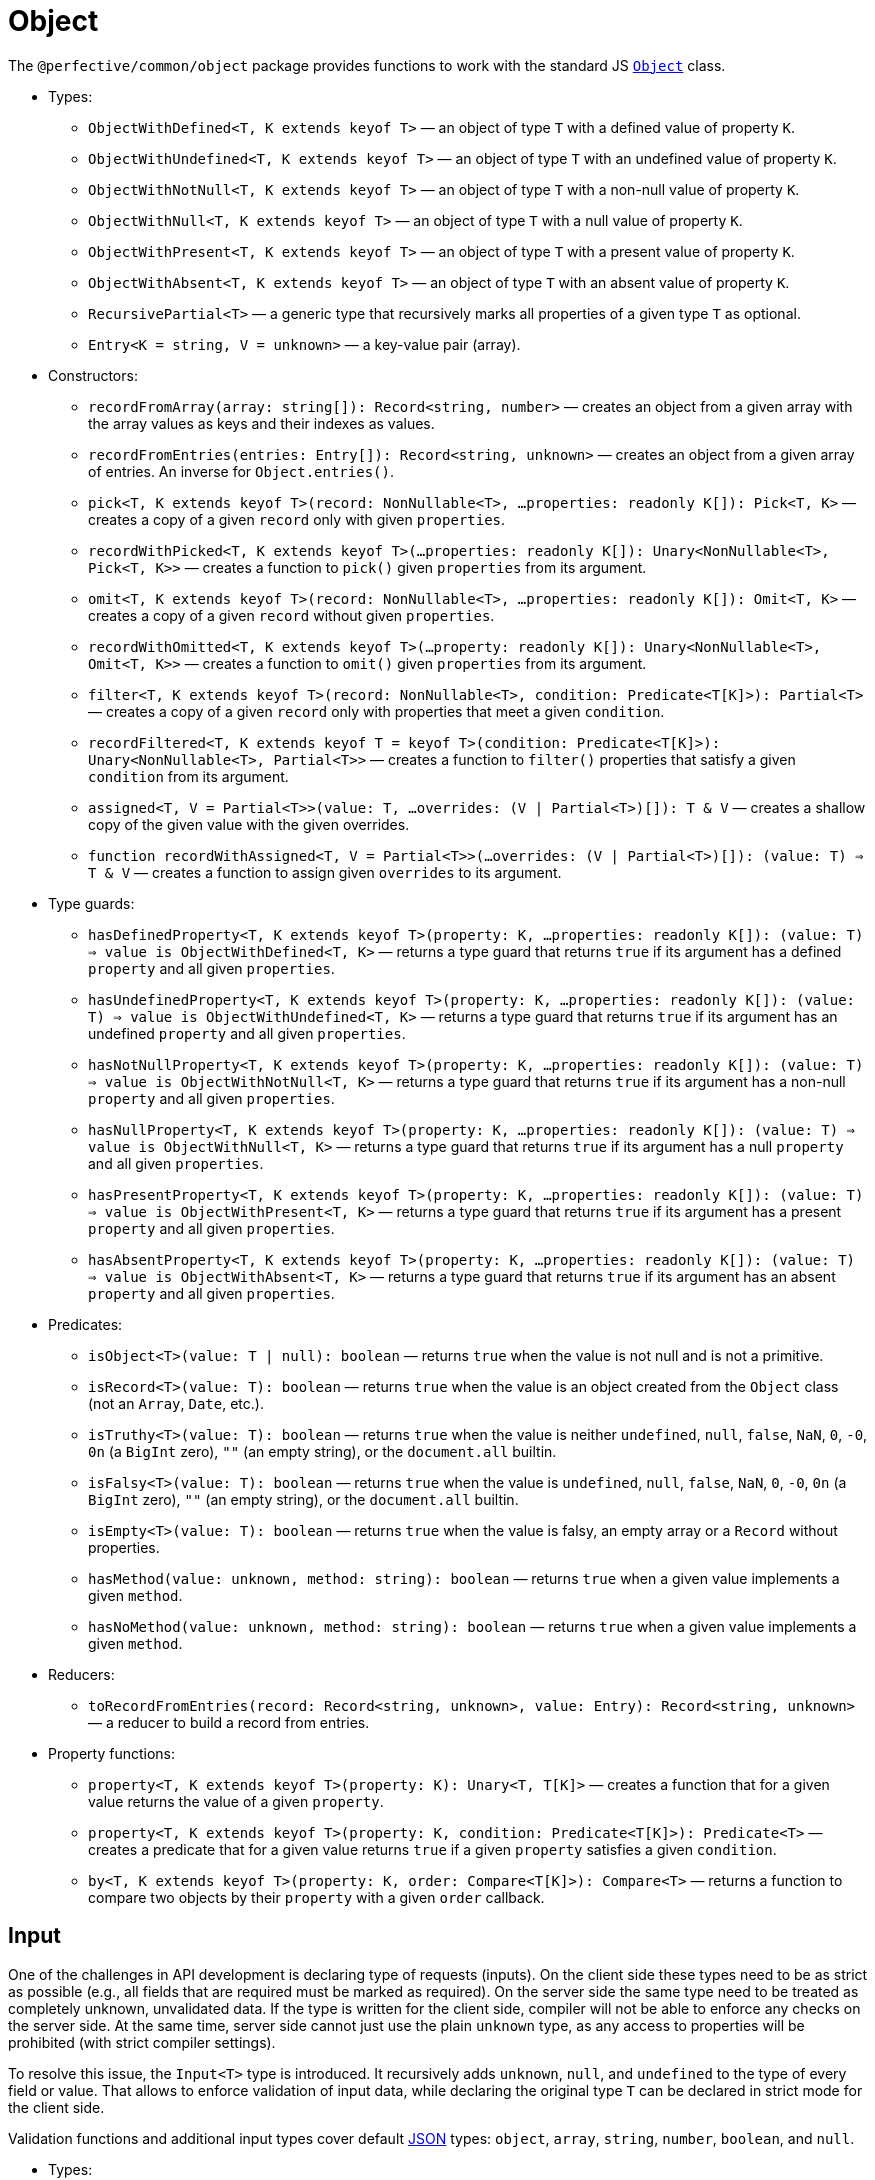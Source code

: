 = Object

The `@perfective/common/object` package provides functions to work with the standard JS
`link:https://developer.mozilla.org/en-US/docs/Web/JavaScript/Reference/Global_Objects/Object[Object]` class.

* Types:
** `ObjectWithDefined<T, K extends keyof T>`
— an object of type `T` with a defined value of property `K`.
** `ObjectWithUndefined<T, K extends keyof T>`
— an object of type `T` with an undefined value of property `K`.
** `ObjectWithNotNull<T, K extends keyof T>`
— an object of type `T` with a non-null value of property `K`.
** `ObjectWithNull<T, K extends keyof T>`
— an object of type `T` with a null value of property `K`.
** `ObjectWithPresent<T, K extends keyof T>`
— an object of type `T` with a present value of property `K`.
** `ObjectWithAbsent<T, K extends keyof T>`
— an object of type `T` with an absent value of property `K`.
** `RecursivePartial<T>`
— a generic type that recursively marks all properties of a given type `T` as optional.
** `Entry<K = string, V = unknown>`
— a key-value pair (array).
+
* Constructors:
** `recordFromArray(array: string[]): Record<string, number>`
— creates an object from a given array with the array values as keys and their indexes as values.
** `recordFromEntries(entries: Entry[]): Record<string, unknown>`
— creates an object from a given array of entries. An inverse for `Object.entries()`.
+
** `pick<T, K extends keyof T>(record: NonNullable<T>, ...properties: readonly K[]): Pick<T, K>`
— creates a copy of a given `record` only with given `properties`.
** `recordWithPicked<T, K extends keyof T>(...properties: readonly K[]): Unary<NonNullable<T>, Pick<T, K>>`
— creates a function to `pick()` given `properties` from its argument.
+
** `omit<T, K extends keyof T>(record: NonNullable<T>, ...properties: readonly K[]): Omit<T, K>`
— creates a copy of a given `record` without given `properties`.
** `recordWithOmitted<T, K extends keyof T>(...property: readonly K[]): Unary<NonNullable<T>, Omit<T, K>>`
— creates a function to `omit()` given `properties` from its argument.
+
** `filter<T, K extends keyof T>(record: NonNullable<T>, condition: Predicate<T[K]>): Partial<T>`
— creates a copy of a given `record` only with properties that meet a given `condition`.
** `recordFiltered<T, K extends keyof T = keyof T>(condition: Predicate<T[K]>): Unary<NonNullable<T>, Partial<T>>`
— creates a function to `filter()` properties that satisfy a given `condition` from its argument.
+
** `assigned<T, V = Partial<T>>(value: T, ...overrides: (V | Partial<T>)[]): T & V`
— creates a shallow copy of the given value with the given overrides.
** `function recordWithAssigned<T, V = Partial<T>>(...overrides: (V | Partial<T>)[]): (value: T) => T & V`
— creates a function to assign given `overrides` to its argument.
+
* Type guards:
** `hasDefinedProperty<T, K extends keyof T>(property: K, ...properties: readonly K[]): (value: T) => value is ObjectWithDefined<T, K>`
— returns a type guard that returns `true` if its argument has a defined `property` and all given `properties`.
** `hasUndefinedProperty<T, K extends keyof T>(property: K, ...properties: readonly K[]): (value: T) => value is ObjectWithUndefined<T, K>`
— returns a type guard that returns `true` if its argument has an undefined `property` and all given `properties`.
** `hasNotNullProperty<T, K extends keyof T>(property: K, ...properties: readonly K[]): (value: T) => value is ObjectWithNotNull<T, K>`
— returns a type guard that returns `true` if its argument has a non-null `property` and all given `properties`.
** `hasNullProperty<T, K extends keyof T>(property: K, ...properties: readonly K[]): (value: T) => value is ObjectWithNull<T, K>`
— returns a type guard that returns `true` if its argument has a null `property` and all given `properties`.
** `hasPresentProperty<T, K extends keyof T>(property: K, ...properties: readonly K[]): (value: T) => value is ObjectWithPresent<T, K>`
— returns a type guard that returns `true` if its argument has a present `property` and all given `properties`.
** `hasAbsentProperty<T, K extends keyof T>(property: K, ...properties: readonly K[]): (value: T) => value is ObjectWithAbsent<T, K>`
— returns a type guard that returns `true` if its argument has an absent `property` and all given `properties`.
+
* Predicates:
** `isObject<T>(value: T | null): boolean`
— returns `true` when the value is not null and is not a primitive.
** `isRecord<T>(value: T): boolean`
— returns `true` when the value is an object created from the `Object` class (not an `Array`, `Date`, etc.).
** `isTruthy<T>(value: T): boolean`
— returns `true` when the value is neither `undefined`, `null`, `false`, `NaN`, `0`, `-0`, `0n` (a `BigInt` zero),
`""` (an empty string), or the `document.all` builtin.
** `isFalsy<T>(value: T): boolean`
— returns `true` when the value is `undefined`, `null`, `false`, `NaN`, `0`, `-0`, `0n` (a `BigInt` zero),
`""` (an empty string), or the `document.all` builtin.
** `isEmpty<T>(value: T): boolean`
— returns `true` when the value is falsy, an empty array or a `Record` without properties.
** `hasMethod(value: unknown, method: string): boolean`
— returns `true` when a given value implements a given `method`.
** `hasNoMethod(value: unknown, method: string): boolean`
— returns `true` when a given value implements a given `method`.
+
* Reducers:
** `toRecordFromEntries(record: Record<string, unknown>, value: Entry): Record<string, unknown>`
— a reducer to build a record from entries.
+
* Property functions:
** `property<T, K extends keyof T>(property: K): Unary<T, T[K]>`
— creates a function that for a given value returns the value of a given `property`.
** `property<T, K extends keyof T>(property: K, condition: Predicate<T[K]>): Predicate<T>`
— creates a predicate that for a given value returns `true` if a given `property` satisfies a given `condition`.
** `by<T, K extends keyof T>(property: K, order: Compare<T[K]>): Compare<T>`
— returns a function to compare two objects by their `property` with a given `order` callback.


== Input

One of the challenges in API development is declaring type of requests (inputs).
On the client side these types need to be as strict as possible
(e.g., all fields that are required must be marked as required).
On the server side the same type need to be treated as completely unknown, unvalidated data.
If the type is written for the client side, compiler will not be able to enforce any checks on the server side.
At the same time, server side cannot just use the plain `unknown` type,
as any access to properties will be prohibited (with strict compiler settings).

To resolve this issue, the `Input<T>` type is introduced.
It recursively adds `unknown`, `null`, and `undefined` to the type of every field or value.
That allows to enforce validation of input data,
while declaring the original type `T` can be declared in strict mode for the client side.

Validation functions and additional input types cover default https://www.json.org/json-en.html[JSON] types:
`object`, `array`, `string`, `number`, `boolean`, and `null`.

* Types:
** `Input<T>`
** `InputArray<T>`
** `InputObject<T>`
** `InputPrimitive<T>`
+
* Unit function:
** `input<T>(input: unknown): Input<T>`
— type cast to `Input<T>`.
+
* Basic validation functions:
** `stringInput(input: Input<string>): string | undefined`
** `numberInput(input: Input<number>): number | undefined`
** `booleanInput(input: Input<boolean>): boolean | undefined`
** `arrayInput<T>(input: Input<T[]>): Input<T>[] | undefined`
— checks that the `input` is an array and returns it as an array of _unvalidated_ elements.
** `objectInput<T>(input: Input<T>): InputObject<T> | undefined`
— checks that the `input` is a non-null, non-array object, and returns it as an object with _unvalidated_ properties.
** `nullInput(input: Input<null>): null | undefined`.

.Use `Maybe` chain to validate inputs
[source,typescript]
----
import { panic } from '@perfective/common/error';
import { maybe } from '@perfective/common/maybe';
import { isNatural, Natural } from '@perfective/common/number';
import { Input, InputObject, numberInput, objectInput } from '@perfective/common/object';

interface ExampleParams {
    id: number;
}

interface Example {
    params: ExampleParams;
}

function userId(request: Input<Example>): Natural {
    return maybe(request) // <.>
        .to<InputObject<Example>>(objectInput) // <.>
        .pick('params')
        .to<InputObject<ExampleParams>>(objectInput)
        .pick('id')
        .to(numberInput) // <.>
        .otherwise(panic('User ID is not defined'))
        .that(isNatural) // <.>
        .or(panic('User ID is invalid'));
}
----
<1> `request` may be `undefined`.
<2> At the moment type transformations are not inferred correctly,
so explicit type need to provided for `objectInput`.
<3> Last validation of the input structure.
<4> Final validation of the input, specific for the function.

[NOTE]
====
A custom validation monad may be added later to allow "collecting" all validation errors and warnings.
====


== Enum

* Types:
** `Enum<T extends number | string>`
— An `Object` with string keys and string or number values
as generated by the TypeScript for an `enum` definition.
** `Member<T extends number | string>` — key of an `enum`.
— Defines a type of the keys of an `Enum`.
+
* Functions:
** `members<T extends number | string, E extends Enum<T>>(value: E): Member<T>[]`
— returns a list of an `enum` keys.
